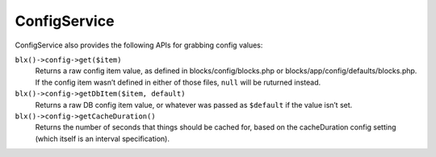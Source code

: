 ConfigService
=============

ConfigService also provides the following APIs for grabbing config values:

``blx()->config->get($item)``
	Returns a raw config item value, as defined in blocks/config/blocks.php or blocks/app/config/defaults/blocks.php. If the config item wasn’t defined in either of those files, ``null`` will be ruturned instead.

``blx()->config->getDbItem($item, default)``
	Returns a raw DB config item value, or whatever was passed as ``$default`` if the value isn’t set.

``blx()->config->getCacheDuration()``
	Returns the number of seconds that things should be cached for, based on the cacheDuration config setting (which itself is an interval specification).
